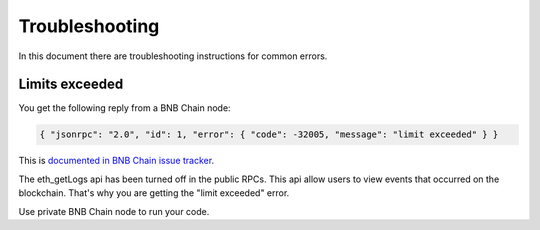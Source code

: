 Troubleshooting
===============

In this document there are troubleshooting
instructions for common errors.

Limits exceeded
---------------

You get the following reply from a BNB Chain node:

.. code-block:: text

    { "jsonrpc": "2.0", "id": 1, "error": { "code": -32005, "message": "limit exceeded" } }

This is `documented in BNB Chain issue tracker <https://github.com/bnb-chain/bsc/issues/1215>`_.

The eth_getLogs api has been turned off in the public RPCs. This api allow users to view events that occurred on the blockchain. That's why you are getting the "limit exceeded" error.

Use private BNB Chain node to run your code.



